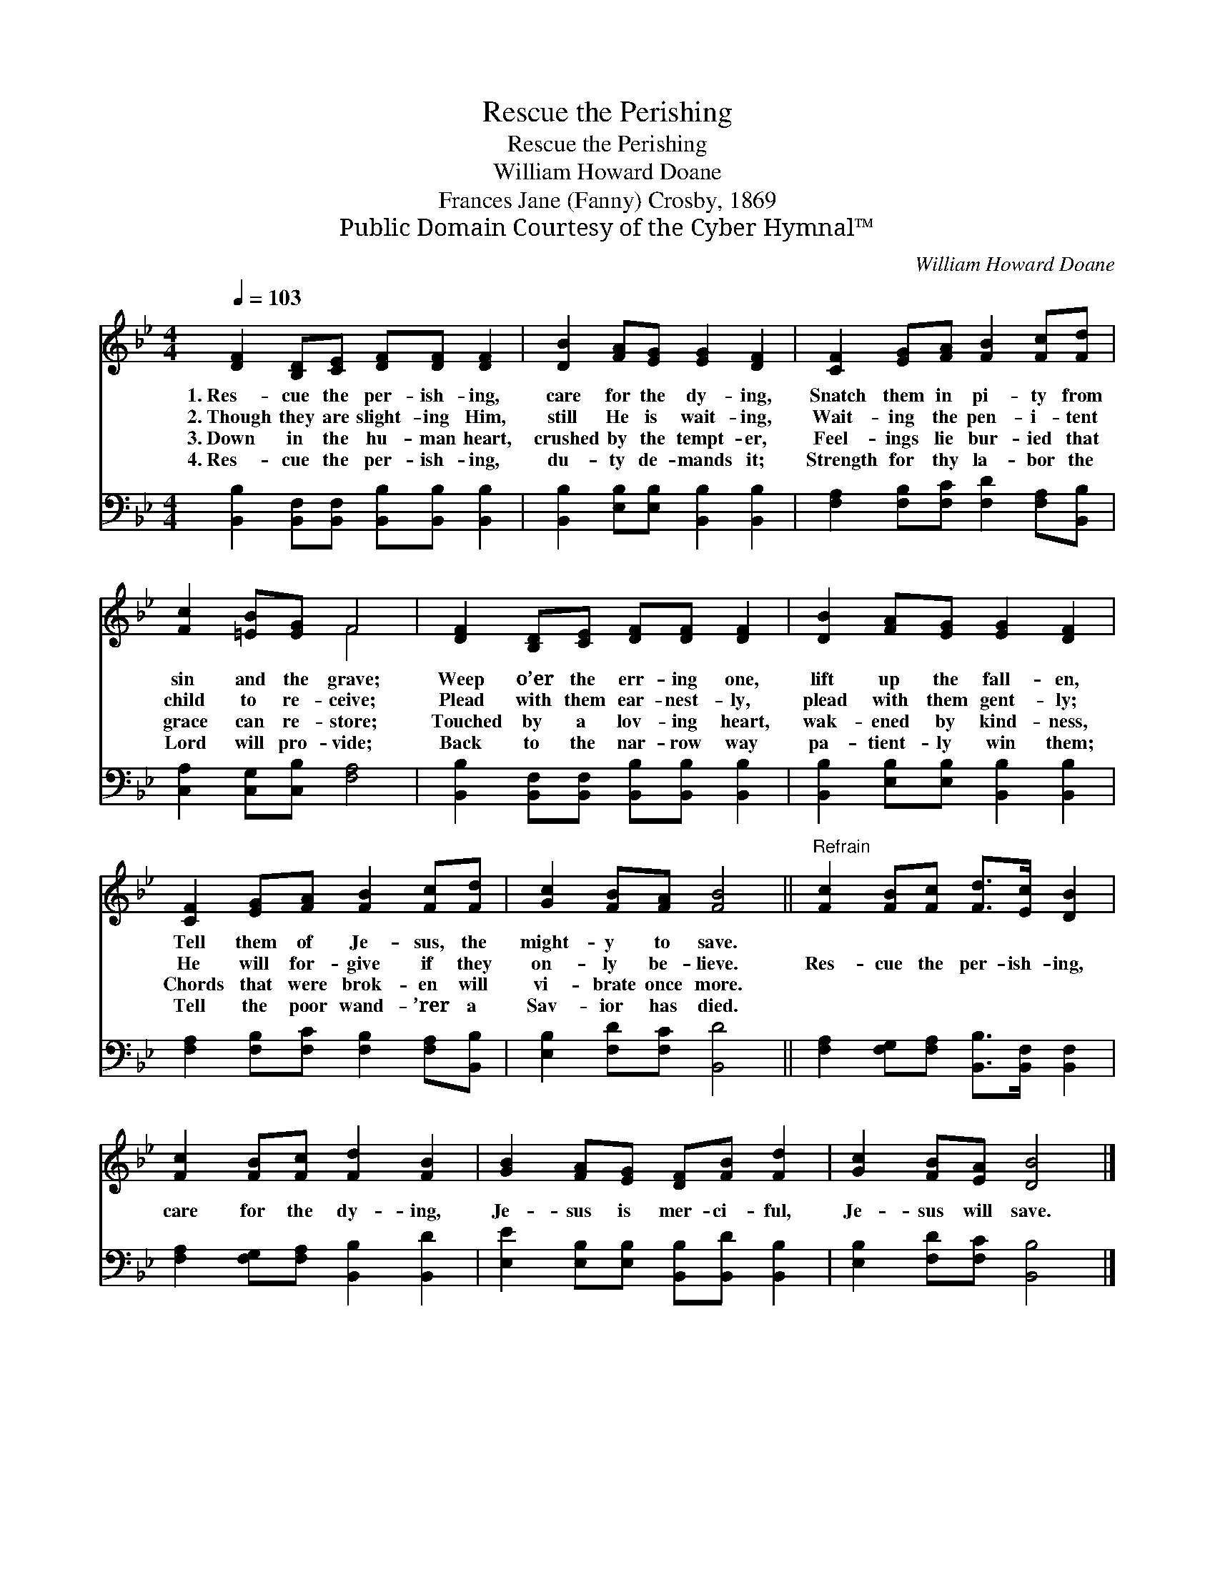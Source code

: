X:1
T:Rescue the Perishing
T:Rescue the Perishing
T:William Howard Doane
T:Frances Jane (Fanny) Crosby, 1869
T:Public Domain Courtesy of the Cyber Hymnal™
C:William Howard Doane
Z:Public Domain
Z:Courtesy of the Cyber Hymnal™
%%score ( 1 2 ) 3
L:1/8
Q:1/4=103
M:4/4
K:Bb
V:1 treble 
V:2 treble 
V:3 bass 
V:1
 [DF]2 [B,D][CE] [DF][DF] [DF]2 | [DB]2 [FA][EG] [EG]2 [DF]2 | [CF]2 [EG][FA] [FB]2 [Fc][Fd] | %3
w: 1.~Res- cue the per- ish- ing,|care for the dy- ing,|Snatch them in pi- ty from|
w: 2.~Though they are slight- ing Him,|still He is wait- ing,|Wait- ing the pen- i- tent|
w: 3.~Down in the hu- man heart,|crushed by the tempt- er,|Feel- ings lie bur- ied that|
w: 4.~Res- cue the per- ish- ing,|du- ty de- mands it;|Strength for thy la- bor the|
 [Fc]2 [=EB][EG] F4 | [DF]2 [B,D][CE] [DF][DF] [DF]2 | [DB]2 [FA][EG] [EG]2 [DF]2 | %6
w: sin and the grave;|Weep o’er the err- ing one,|lift up the fall- en,|
w: child to re- ceive;|Plead with them ear- nest- ly,|plead with them gent- ly;|
w: grace can re- store;|Touched by a lov- ing heart,|wak- ened by kind- ness,|
w: Lord will pro- vide;|Back to the nar- row way|pa- tient- ly win them;|
 [CF]2 [EG][FA] [FB]2 [Fc][Fd] | [Gc]2 [FB][FA] [FB]4 ||"^Refrain" [Fc]2 [FB][Fc] [Fd]>[Ec] [DB]2 | %9
w: Tell them of Je- sus, the|might- y to save.||
w: He will for- give if they|on- ly be- lieve.|Res- cue the per- ish- ing,|
w: Chords that were brok- en will|vi- brate once more.||
w: Tell the poor wand- ’rer a|Sav- ior has died.||
 [Fc]2 [FB][Fc] [Fd]2 [FB]2 | [GB]2 [FA][EG] [DF][FB] [Fd]2 | [Gc]2 [FB][EA] [DB]4 |] %12
w: |||
w: care for the dy- ing,|Je- sus is mer- ci- ful,|Je- sus will save.|
w: |||
w: |||
V:2
 x8 | x8 | x8 | x4 F4 | x8 | x8 | x8 | x8 || x8 | x8 | x8 | x8 |] %12
V:3
 [B,,B,]2 [B,,F,][B,,F,] [B,,B,][B,,B,] [B,,B,]2 | [B,,B,]2 [E,B,][E,B,] [B,,B,]2 [B,,B,]2 | %2
 [F,A,]2 [F,B,][F,C] [F,D]2 [F,A,][B,,B,] | [C,A,]2 [C,G,][C,B,] [F,A,]4 | %4
 [B,,B,]2 [B,,F,][B,,F,] [B,,B,][B,,B,] [B,,B,]2 | [B,,B,]2 [E,B,][E,B,] [B,,B,]2 [B,,B,]2 | %6
 [F,A,]2 [F,B,][F,C] [F,B,]2 [F,A,][B,,B,] | [E,B,]2 [F,D][F,C] [B,,D]4 || %8
 [F,A,]2 [F,G,][F,A,] [B,,B,]>[B,,F,] [B,,F,]2 | [F,A,]2 [F,G,][F,A,] [B,,B,]2 [B,,D]2 | %10
 [E,E]2 [E,B,][E,B,] [B,,B,][B,,D] [B,,B,]2 | [E,B,]2 [F,D][F,C] [B,,B,]4 |] %12

